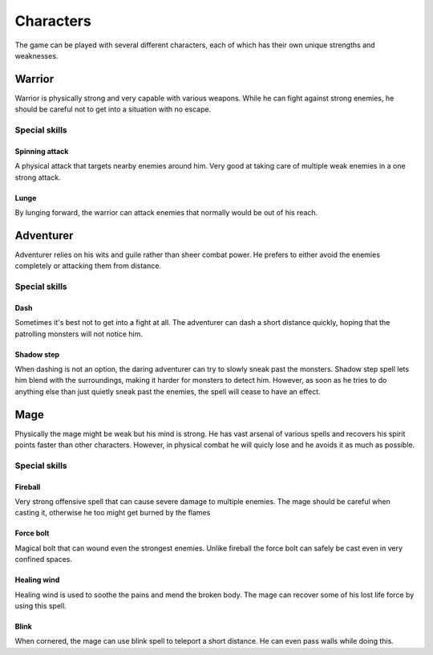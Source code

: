 ##########
Characters
##########
The game can be played with several different characters, each of which has
their own unique strengths and weaknesses.

Warrior
*******
Warrior is physically strong and very capable with various weapons. While he
can fight against strong enemies, he should be careful not to get into a
situation with no escape.

Special skills
==============

Spinning attack
---------------
A physical attack that targets nearby enemies around him. Very good at taking
care of multiple weak enemies in a one strong attack.

Lunge
-----
By lunging forward, the warrior can attack enemies that normally would be out
of his reach.

Adventurer
**********
Adventurer relies on his wits and guile rather than sheer combat power. He
prefers to either avoid the enemies completely or attacking them from distance.

Special skills
==============

Dash
----
Sometimes it's best not to get into a fight at all. The adventurer can dash
a short distance quickly, hoping that the patrolling monsters will not notice
him.

Shadow step
-----------
When dashing is not an option, the daring adventurer can try to slowly sneak
past the monsters. Shadow step spell lets him blend with the surroundings, 
making it harder for monsters to detect him. However, as soon as he tries to do
anything else than just quietly sneak past the enemies, the spell will cease
to have an effect.

Mage
****
Physically the mage might be weak but his mind is strong. He has vast arsenal
of various spells and recovers his spirit points faster than other characters.
However, in physical combat he will quicly lose and he avoids it as much as
possible.

Special skills
==============

Fireball
--------
Very strong offensive spell that can cause severe damage to multiple enemies.
The mage should be careful when casting it, otherwise he too might get burned
by the flames

Force bolt
----------
Magical bolt that can wound even the strongest enemies. Unlike fireball the
force bolt can safely be cast even in very confined spaces.

Healing wind
------------
Healing wind is used to soothe the pains and mend the broken body. The mage
can recover some of his lost life force by using this spell.

Blink
-----
When cornered, the mage can use blink spell to teleport a short distance. He
can even pass walls while doing this.
